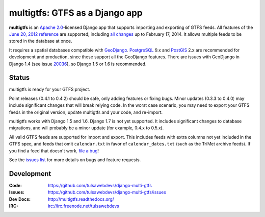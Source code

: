 multigtfs: GTFS as a Django app
===============================

.. image:: https://travis-ci.org/tulsawebdevs/django-multi-gtfs.svg?branch=master
    :target: https://travis-ci.org/tulsawebdevs/django-multi-gtfs

.. Omit badges from docs

**multigtfs** is an `Apache 2.0`_-licensed Django app that supports importing
and exporting of GTFS feeds.  All features of the `June 20, 2012 reference`_
are supported, including `all changes`_ up to February 17, 2014.
It allows multiple feeds to be stored in the database at once.

It requires a spatial databases compatible with GeoDjango_.  PostgreSQL_ 9.x
and PostGIS_ 2.x are recommended for development and production, since these
support all the GeoDjango features.  There are issues with GeoDjango in
Django 1.4 (see issue `20036`_), so Django 1.5 or 1.6 is recommended.

Status
------
multigtfs is ready for your GTFS project.

Point releases (0.4.1 to 0.4.2) should be safe, only adding features or fixing
bugs.  Minor updates (0.3.3 to 0.4.0) may include significant changes that will
break relying code.  In the worst case scenario, you may need to export your
GTFS feeds in the original version, update multigtfs and your code, and
re-import.

multigtfs works with Django 1.5 and 1.6.  Django 1.7 is not yet supported.  It
includes significant changes to database migrations, and will probably be a
minor update (for example, 0.4.x to 0.5.x).

All valid GTFS feeds are supported for import and export.  This includes
feeds with extra columns not yet included in the GTFS spec, and feeds that
omit ``calendar.txt`` in favor of ``calendar_dates.txt`` (such as the TriMet
archive feeds).  If you find a feed that doesn't work, `file a bug`_!

See the `issues list`_ for more details on bugs and feature requests.

Development
-----------

:Code:           https://github.com/tulsawebdevs/django-multi-gtfs
:Issues:         https://github.com/tulsawebdevs/django-multi-gtfs/issues
:Dev Docs:       http://multigtfs.readthedocs.org/
:IRC:            irc://irc.freenode.net/tulsawebdevs


.. _`Apache 2.0`: http://choosealicense.com/licenses/apache/
.. _`June 20, 2012 reference`: https://developers.google.com/transit/gtfs/reference
.. _`all changes`: https://developers.google.com/transit/gtfs/changes#RevisionHistory
.. _PostgreSQL: http://www.postgresql.org
.. _PostGIS: http://postgis.refractions.net
.. _20036: https://code.djangoproject.com/ticket/20036
.. _GeoDjango: https://docs.djangoproject.com/en/dev/ref/contrib/gis/
.. _`issue #38`: https://github.com/tulsawebdevs/django-multi-gtfs/issues/38
.. _`file a bug`: https://github.com/tulsawebdevs/django-multi-gtfs/issues
.. _`issues list`: https://github.com/tulsawebdevs/django-multi-gtfs/issues?state=open
